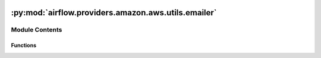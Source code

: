  .. Licensed to the Apache Software Foundation (ASF) under one
    or more contributor license agreements.  See the NOTICE file
    distributed with this work for additional information
    regarding copyright ownership.  The ASF licenses this file
    to you under the Apache License, Version 2.0 (the
    "License"); you may not use this file except in compliance
    with the License.  You may obtain a copy of the License at

 ..   http://www.apache.org/licenses/LICENSE-2.0

 .. Unless required by applicable law or agreed to in writing,
    software distributed under the License is distributed on an
    "AS IS" BASIS, WITHOUT WARRANTIES OR CONDITIONS OF ANY
    KIND, either express or implied.  See the License for the
    specific language governing permissions and limitations
    under the License.

:py:mod:`airflow.providers.amazon.aws.utils.emailer`
====================================================

.. py:module:: airflow.providers.amazon.aws.utils.emailer

.. autoapi-nested-parse::

   Airflow module for email backend using AWS SES.



Module Contents
---------------


Functions
~~~~~~~~~

.. autoapisummary::

   airflow.providers.amazon.aws.utils.emailer.send_email



.. py:function:: send_email(to, subject, html_content, files = None, cc = None, bcc = None, mime_subtype = 'mixed', mime_charset = 'utf-8', conn_id = 'aws_default', from_email = None, custom_headers = None, **kwargs)

   Email backend for SES.
